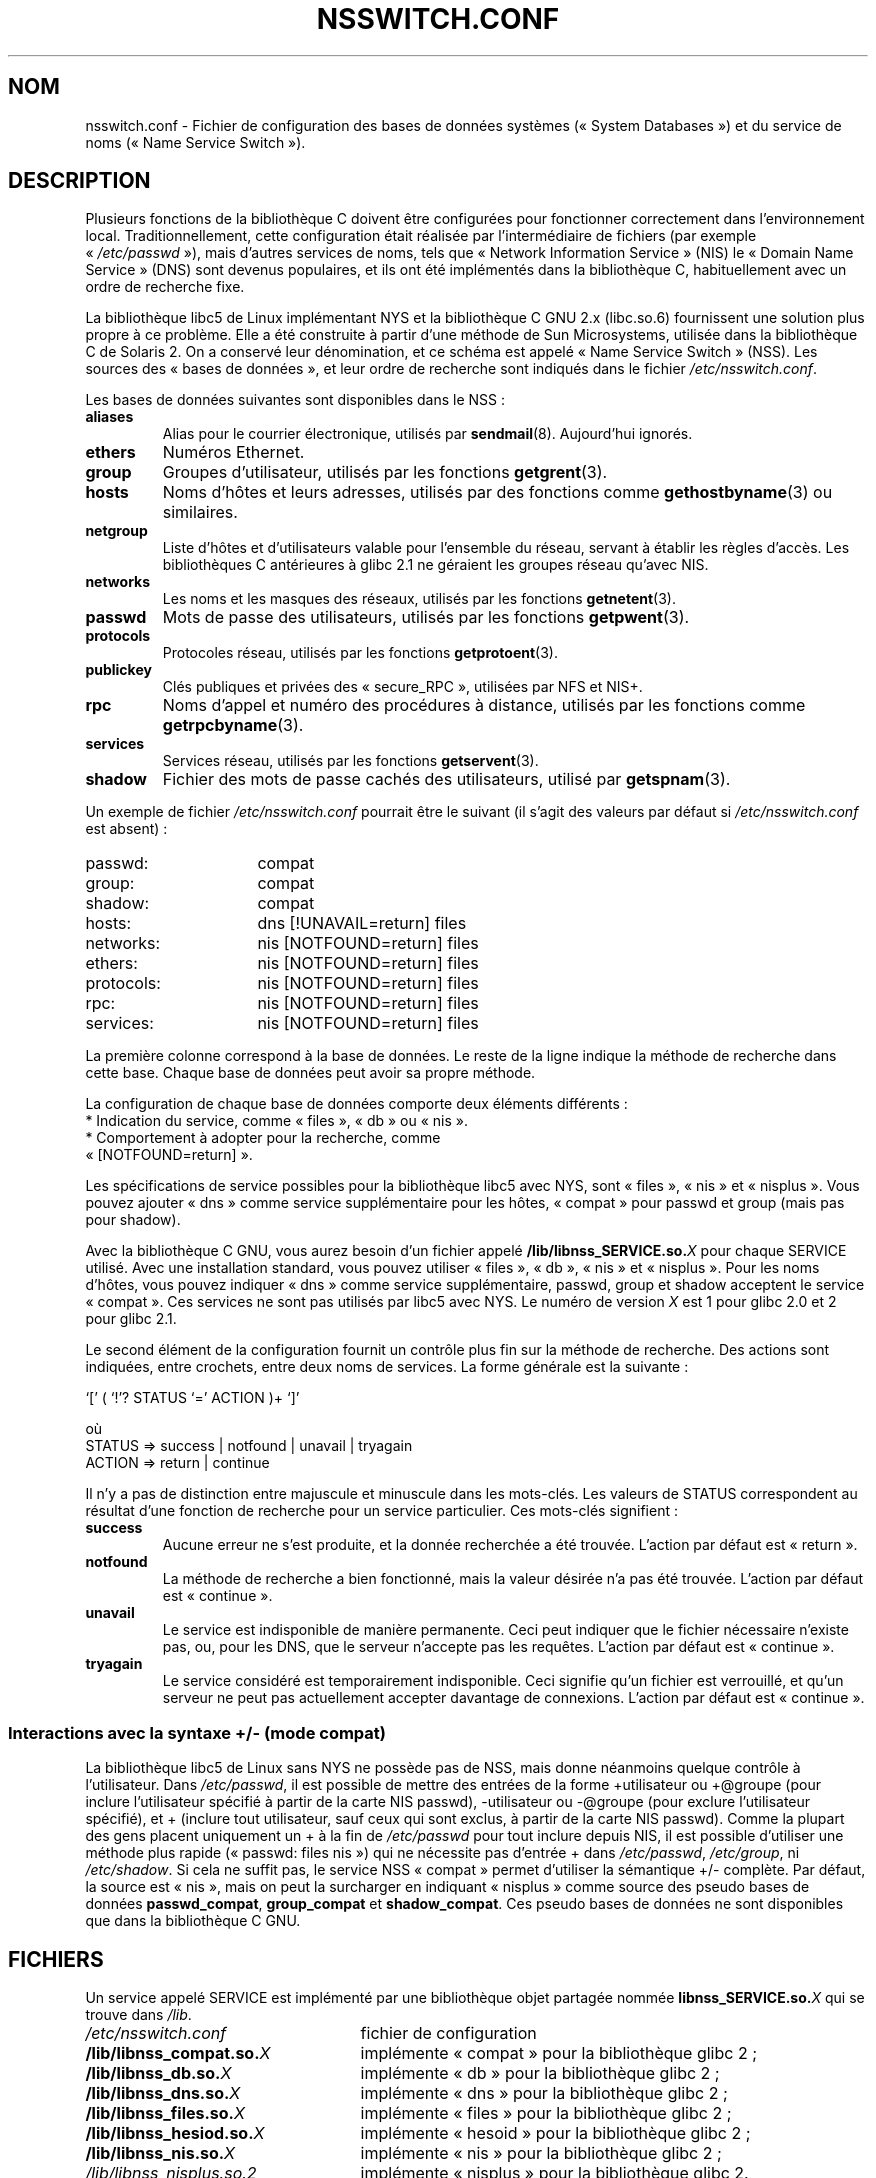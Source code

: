 .\" Copyright (c) 1998, 1999 Thorsten Kukuk (kukuk@vt.uni-paderborn.de)
.\"
.\" This is free documentation; you can redistribute it and/or
.\" modify it under the terms of the GNU General Public License as
.\" published by the Free Software Foundation; either version 2 of
.\" the License, or (at your option) any later version.
.\"
.\" The GNU General Public License's references to "object code"
.\" and "executables" are to be interpreted as the output of any
.\" document formatting or typesetting system, including
.\" intermediate and printed output.
.\"
.\" This manual is distributed in the hope that it will be useful,
.\" but WITHOUT ANY WARRANTY; without even the implied warranty of
.\" MERCHANTABILITY or FITNESS FOR A PARTICULAR PURPOSE.  See the
.\" GNU General Public License for more details.
.\"
.\" You should have received a copy of the GNU General Public
.\" License along with this manual; if not, write to the Free
.\" Software Foundation, Inc., 59 Temple Place, Suite 330, Boston, MA 02111,
.\" USA.
.\"
.\" This manual page based on the GNU C Library info pages.
.\" FIXME ? The use of quotes on this page is inconsistent with the
.\" rest of man-pages.
.\"
.\"*******************************************************************
.\"
.\" This file was generated with po4a. Translate the source file.
.\"
.\"*******************************************************************
.TH NSSWITCH.CONF 5 "17 janvier 1999" Linux "Manuel du programmeur Linux"
.SH NOM
nsswitch.conf \- Fichier de configuration des bases de données systèmes
(«\ System Databases\ ») et du service de noms («\ Name Service Switch\ »).
.SH DESCRIPTION
Plusieurs fonctions de la bibliothèque C doivent être configurées pour
fonctionner correctement dans l'environnement local. Traditionnellement,
cette configuration était réalisée par l'intermédiaire de fichiers (par
exemple «\ \fI/etc/passwd\fP\ »), mais d'autres services de noms, tels que
«\ Network Information Service\ » (NIS) le «\ Domain Name Service\ » (DNS) sont
devenus populaires, et ils ont été implémentés dans la bibliothèque C,
habituellement avec un ordre de recherche fixe.
.LP
La bibliothèque libc5 de Linux implémentant NYS et la bibliothèque C GNU 2.x
(libc.so.6) fournissent une solution plus propre à ce problème. Elle a été
construite à partir d'une méthode de Sun Microsystems, utilisée dans la
bibliothèque C de Solaris 2. On a conservé leur dénomination, et ce schéma
est appelé «\ Name Service Switch\ » (NSS). Les sources des «\ bases de
données\ », et leur ordre de recherche sont indiqués dans le fichier
\fI/etc/nsswitch.conf\fP.
.LP
Les bases de données suivantes sont disponibles dans le NSS\ :
.TP 
\fBaliases\fP
Alias pour le courrier électronique, utilisés par
\fBsendmail\fP(8). Aujourd'hui ignorés.
.TP 
\fBethers\fP
Numéros Ethernet.
.TP 
\fBgroup\fP
Groupes d'utilisateur, utilisés par les fonctions \fBgetgrent\fP(3).
.TP 
\fBhosts\fP
Noms d'hôtes et leurs adresses, utilisés par des fonctions comme
\fBgethostbyname\fP(3) ou similaires.
.TP 
\fBnetgroup\fP
Liste d'hôtes et d'utilisateurs valable pour l'ensemble du réseau, servant à
établir les règles d'accès. Les bibliothèques C antérieures à glibc 2.1 ne
géraient les groupes réseau qu'avec NIS.
.TP 
\fBnetworks\fP
Les noms et les masques des réseaux, utilisés par les fonctions
\fBgetnetent\fP(3).
.TP 
\fBpasswd\fP
Mots de passe des utilisateurs, utilisés par les fonctions \fBgetpwent\fP(3).
.TP 
\fBprotocols\fP
Protocoles réseau, utilisés par les fonctions \fBgetprotoent\fP(3).
.TP 
\fBpublickey\fP
Clés publiques et privées des «\ secure_RPC\ », utilisées par NFS et NIS+.
.TP 
\fBrpc\fP
Noms d'appel et numéro des procédures à distance, utilisés par les fonctions
comme \fBgetrpcbyname\fP(3).
.TP 
\fBservices\fP
Services réseau, utilisés par les fonctions \fBgetservent\fP(3).
.TP 
\fBshadow\fP
Fichier des mots de passe cachés des utilisateurs, utilisé par
\fBgetspnam\fP(3).
.LP
Un exemple de fichier \fI/etc/nsswitch.conf\fP pourrait être le suivant (il
s'agit des valeurs par défaut si \fI/etc/nsswitch.conf\fP est absent)\ :
.sp 1n
.PD 0
.TP  16
passwd:
compat
.TP 
group:
compat
.TP 
shadow:
compat
.sp 1n
.TP 
hosts:
dns [!UNAVAIL=return] files
.TP 
networks:
nis [NOTFOUND=return] files
.TP 
ethers:
nis [NOTFOUND=return] files
.TP 
protocols:
nis [NOTFOUND=return] files
.TP 
rpc:
nis [NOTFOUND=return] files
.TP 
services:
nis [NOTFOUND=return] files
.PD
.LP
La première colonne correspond à la base de données. Le reste de la ligne
indique la méthode de recherche dans cette base. Chaque base de données peut
avoir sa propre méthode.
.LP
La configuration de chaque base de données comporte deux éléments
différents\ :
.PD 0
.TP 
* Indication du service, comme «\ files\ », «\ db\ » ou «\ nis\ ».
.TP 
* Comportement à adopter pour la recherche, comme «\ [NOTFOUND=return]\ ».
.PD
.LP
Les spécifications de service possibles pour la bibliothèque libc5 avec NYS,
sont «\ files\ », «\ nis\ » et «\ nisplus\ ». Vous pouvez ajouter «\ dns\ » comme
service supplémentaire pour les hôtes, «\ compat\ » pour passwd et group (mais
pas pour shadow).
.LP
Avec la bibliothèque C GNU, vous aurez besoin d'un fichier appelé
\fB/lib/libnss_SERVICE.so.\fP\fIX\fP pour chaque SERVICE utilisé. Avec une
installation standard, vous pouvez utiliser «\ files\ », «\ db\ », «\ nis\ » et
«\ nisplus\ ». Pour les noms d'hôtes, vous pouvez indiquer «\ dns\ » comme
service supplémentaire, passwd, group et shadow acceptent le service
«\ compat\ ». Ces services ne sont pas utilisés par libc5 avec NYS. Le numéro
de version \fIX\fP est 1 pour glibc 2.0 et 2 pour glibc 2.1.
.LP
Le second élément de la configuration fournit un contrôle plus fin sur la
méthode de recherche. Des actions sont indiquées, entre crochets, entre deux
noms de services. La forme générale est la suivante\ :
.LP
`[' ( `!'? STATUS `=' ACTION )+ `]'
.LP
où
.sp 1n
.PD 0
.TP 
STATUS => success | notfound | unavail | tryagain
.TP 
ACTION => return | continue
.PD
.LP
Il n'y a pas de distinction entre majuscule et minuscule dans les
mots\-clés. Les valeurs de STATUS correspondent au résultat d'une fonction de
recherche pour un service particulier. Ces mots\-clés signifient\ :
.TP 
\fBsuccess\fP
Aucune erreur ne s'est produite, et la donnée recherchée a été
trouvée. L'action par défaut est «\ return\ ».
.TP 
\fBnotfound\fP
La méthode de recherche a bien fonctionné, mais la valeur désirée n'a pas
été trouvée. L'action par défaut est «\ continue\ ».
.TP 
\fBunavail\fP
Le service est indisponible de manière permanente. Ceci peut indiquer que le
fichier nécessaire n'existe pas, ou, pour les DNS, que le serveur n'accepte
pas les requêtes. L'action par défaut est «\ continue\ ».
.TP 
\fBtryagain\fP
Le service considéré est temporairement indisponible. Ceci signifie qu'un
fichier est verrouillé, et qu'un serveur ne peut pas actuellement accepter
davantage de connexions. L'action par défaut est «\ continue\ ».
.SS "Interactions avec la syntaxe +/\- (mode compat)"
La bibliothèque libc5 de Linux sans NYS ne possède pas de NSS, mais donne
néanmoins quelque contrôle à l'utilisateur. Dans \fI/etc/passwd\fP, il est
possible de mettre des entrées de la forme +utilisateur ou +@groupe (pour
inclure l'utilisateur spécifié à partir de la carte NIS passwd),
\-utilisateur ou \-@groupe (pour exclure l'utilisateur spécifié),  et +
(inclure tout utilisateur, sauf ceux qui sont exclus, à partir de la carte
NIS passwd). Comme la plupart des gens placent uniquement un + à la fin de
\fI/etc/passwd\fP pour tout inclure depuis NIS, il est possible d'utiliser une
méthode plus rapide («\ passwd: files nis\ ») qui ne nécessite pas d'entrée +
dans \fI/etc/passwd\fP, \fI/etc/group\fP, ni \fI/etc/shadow\fP. Si cela ne suffit
pas, le service NSS «\ compat\ » permet d'utiliser la sémantique +/\-
complète. Par défaut, la source est «\ nis\ », mais on peut la surcharger en
indiquant «\ nisplus\ » comme source des pseudo bases de données
\fBpasswd_compat\fP, \fBgroup_compat\fP et \fBshadow_compat\fP. Ces pseudo bases de
données ne sont disponibles que dans la bibliothèque C GNU.
.SH FICHIERS
Un service appelé SERVICE est implémenté par une bibliothèque objet partagée
nommée \fBlibnss_SERVICE.so.\fP\fIX\fP qui se trouve dans \fI/lib\fP.
.TP  25
.PD 0
\fI/etc/nsswitch.conf\fP
fichier de configuration
.TP 
\fB/lib/libnss_compat.so.\fP\fIX\fP
implémente «\ compat\ » pour la bibliothèque glibc\ 2\ ;
.TP 
\fB/lib/libnss_db.so.\fP\fIX\fP
implémente «\ db\ » pour la bibliothèque glibc\ 2\ ;
.TP 
\fB/lib/libnss_dns.so.\fP\fIX\fP
implémente «\ dns\ » pour la bibliothèque glibc\ 2\ ;
.TP 
\fB/lib/libnss_files.so.\fP\fIX\fP
implémente «\ files\ » pour la bibliothèque glibc\ 2\ ;
.TP 
\fB/lib/libnss_hesiod.so.\fP\fIX\fP
implémente «\ hesoid\ » pour la bibliothèque glibc\ 2\ ;
.TP 
\fB/lib/libnss_nis.so.\fP\fIX\fP
implémente «\ nis\ » pour la bibliothèque glibc\ 2\ ;
.TP 
\fI/lib/libnss_nisplus.so.2\fP
implémente «\ nisplus\ » pour la bibliothèque glibc\ 2.
.PD
.SH NOTES
Au sein de chaque processus qui utilise \fBnsswitch.conf\fP, le fichier n'est
lu en entier qu'une seule fois. Si le fichier est modifié par la suite, le
processus continuera à utiliser l'ancienne configuration.
.LP
Avec Solaris, il n'est pas possible de lier statiquement des programmes
utilisant les services NSS. Avec Linux, cela ne pose aucun problème.
.SH COLOPHON
Cette page fait partie de la publication 3.23 du projet \fIman\-pages\fP
Linux. Une description du projet et des instructions pour signaler des
anomalies peuvent être trouvées à l'adresse
<URL:http://www.kernel.org/doc/man\-pages/>.
.SH TRADUCTION
Depuis 2010, cette traduction est maintenue à l'aide de l'outil
po4a <URL:http://po4a.alioth.debian.org/> par l'équipe de
traduction francophone au sein du projet perkamon
<URL:http://alioth.debian.org/projects/perkamon/>.
.PP
Christophe Blaess <URL:http://www.blaess.fr/christophe/> (1996-2003),
Alain Portal <URL:http://manpagesfr.free.fr/> (2003-2006).
Jean\-Luc Coulon et l'équipe francophone de traduction
de Debian\ (2006-2009).
.PP
Veuillez signaler toute erreur de traduction en écrivant à
<perkamon\-l10n\-fr@lists.alioth.debian.org>.
.PP
Vous pouvez toujours avoir accès à la version anglaise de ce document en
utilisant la commande
«\ \fBLC_ALL=C\ man\fR \fI<section>\fR\ \fI<page_de_man>\fR\ ».
